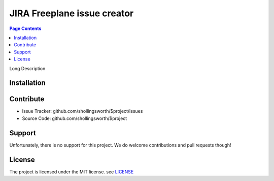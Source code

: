 JIRA Freeplane issue creator
=============================

.. contents:: Page Contents

.. image:: http://unmaintained.tech/badge.svg
  :target: http://unmaintained.tech
  :alt: No Maintenance Intended


Long Description


Installation
------------

.. code-block:: bash
   :caption: Install by running:

    pip install jira_freeplane


Contribute
----------

- Issue Tracker: github.com/shollingsworth/$project/issues
- Source Code: github.com/shollingsworth/$project

Support
-------

Unfortunately, there is no support for this project. We do welcome
contributions and pull requests though!


License
-------

The project is licensed under the MIT license.
see `LICENSE <https://github.com/shollingsworth/jira-freeplane/blob/main/LICENSE.txt>`_
